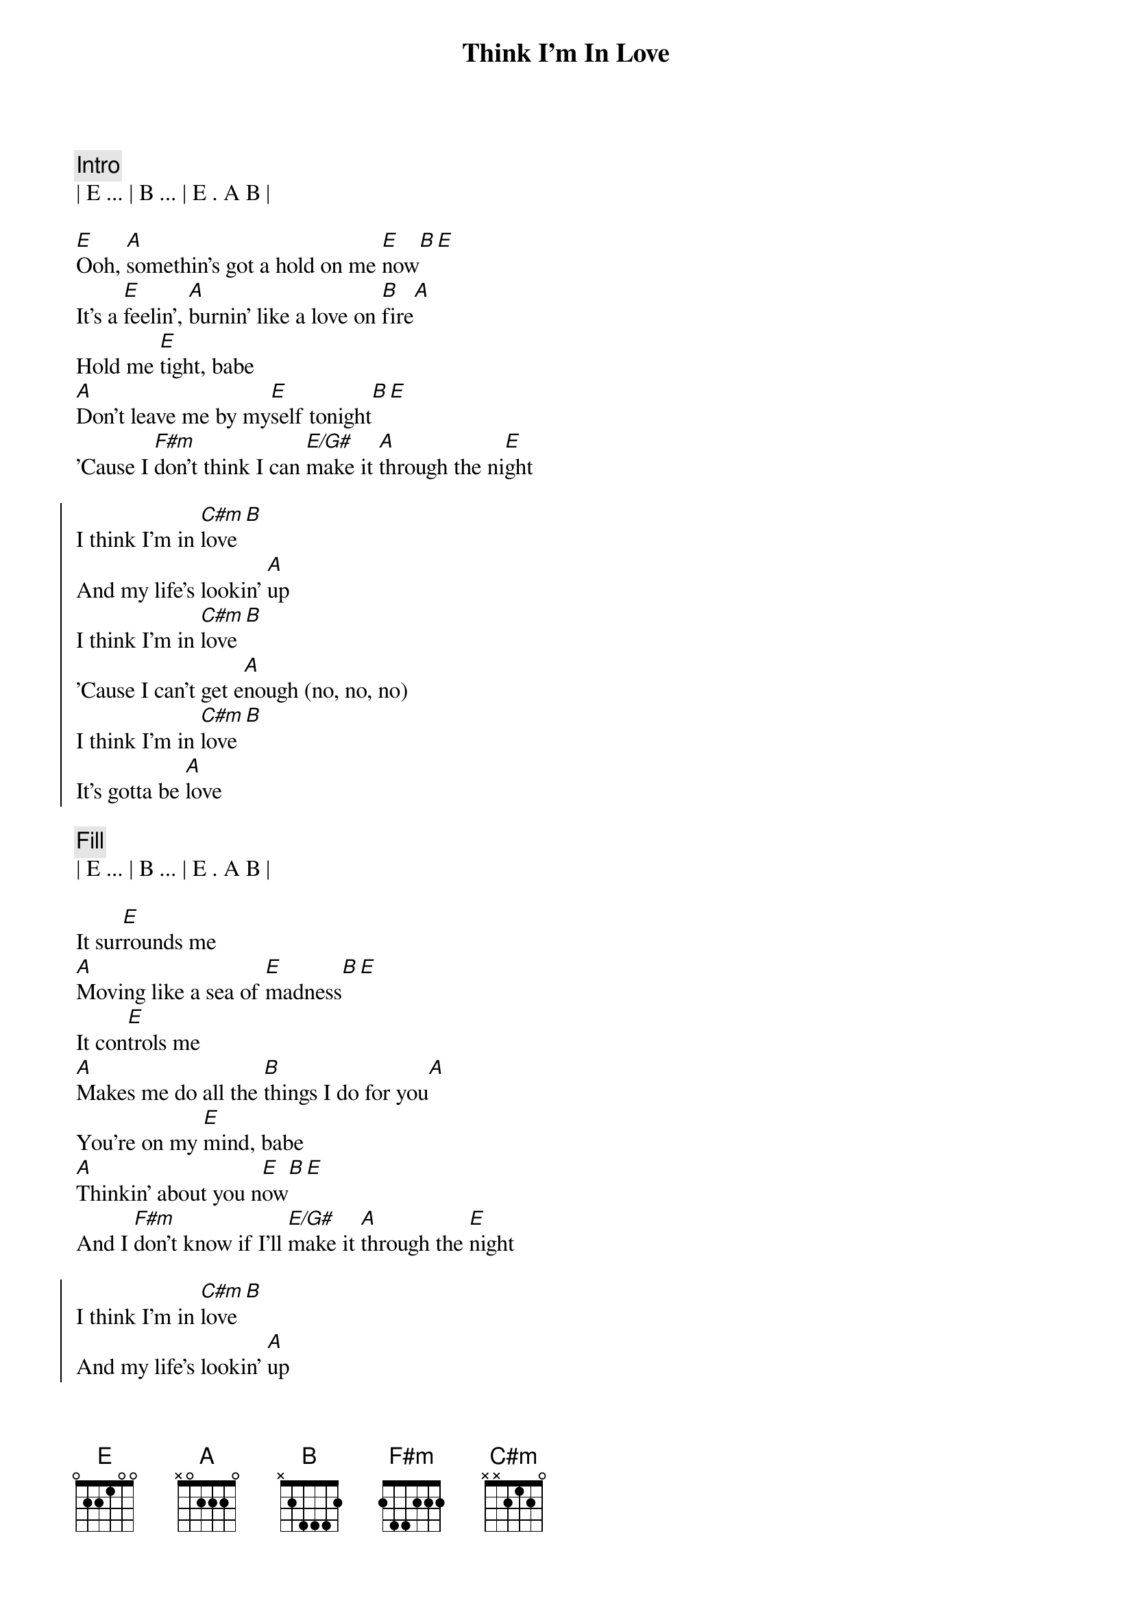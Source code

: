 {title: Think I'm In Love}
{artist: Eddie Money}
{tempo: 152}
{duration: 4:00}


{comment: Intro}
| E ... | B ... | E . A B |

{start_of_verse}
[E]Ooh, [A]somethin's got a hold on me [E]now[B][E]
It's a [E]feelin', [A]burnin' like a love on [B]fire[A]
Hold me [E]tight, babe
[A]Don't leave me by my[E]self tonight[B][E]
'Cause I [F#m]don't think I can [E/G#]make it [A]through the ni[E]ght
{end_of_verse}

{start_of_chorus}
I think I'm in [C#m]love[B]
And my life's lookin' [A]up
I think I'm in [C#m]love[B]
'Cause I can't get e[A]nough (no, no, no)
I think I'm in [C#m]love[B]
It's gotta be [A]love
{end_of_chorus}

{comment: Fill}
| E ... | B ... | E . A B |

{start_of_verse}
It sur[E]rounds me
[A]Moving like a sea of [E]madness[B][E]
It con[E]trols me
[A]Makes me do all the [B]things I do for you[A]
You're on my [E]mind, babe
[A]Thinkin' about you n[E]ow[B][E]
And I [F#m]don't know if I'll [E/G#]make it [A]through the [E]night
{end_of_verse}

{start_of_chorus}
I think I'm in [C#m]love[B]
And my life's lookin' [A]up
I think I'm in [C#m]love[B]
'Cause I can't get e[A]nough (no, no, no)
I think I'm in [C#m]love[B]
It's gotta be [A]love
{end_of_chorus}

[E]    I [B]think I'm in [E]love, oh [A]no, no, [B]no

{comment: Guitar Solo}
| E ... | A ... | E ... | .. B E |
| E ... | A ... | B ... | A ...  |
| E ... | A ... | E ... | .. B E |
| F#m   | E/G#  | A ... | E ...  |

{start_of_chorus}
I think I'm in [C#m]love[B]
And my life's lookin' [A]up
I think I'm in [C#m]love[B]
'Cause I can't get e[A]nough (no, no, no)
I think I'm in [C#m]love[B]
It's gotta be [A]love
{end_of_chorus}

{start_of_chorus}
(I think I'm in love)
[C#m]Baby, how you do it
There [B]must be somethin' to it
(and my life's lookin' up)
[A]Babe, I know it's gotta be love
(I think I'm in love)
Oh, the [C#m]magic's in your hand
You [B]made me understand
('cause I can't get enough)
I [A]know, I know it's gotta be love
It's gotta be [C#m]love
([B]Love) and my life's lookin' [A]up (love)
(I think I'm in [C#m]love)[B]
{end_of_chorus}